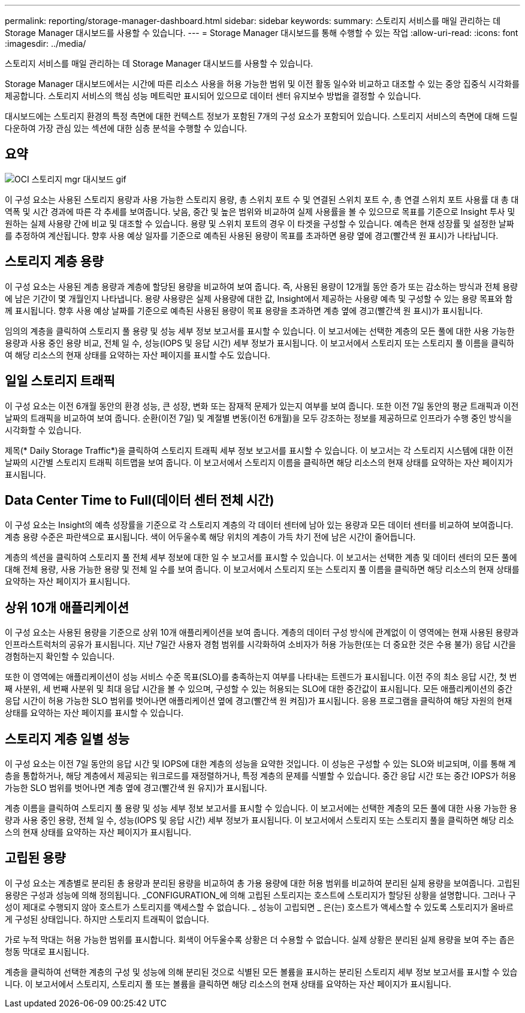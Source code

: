 ---
permalink: reporting/storage-manager-dashboard.html 
sidebar: sidebar 
keywords:  
summary: 스토리지 서비스를 매일 관리하는 데 Storage Manager 대시보드를 사용할 수 있습니다. 
---
= Storage Manager 대시보드를 통해 수행할 수 있는 작업
:allow-uri-read: 
:icons: font
:imagesdir: ../media/


[role="lead"]
스토리지 서비스를 매일 관리하는 데 Storage Manager 대시보드를 사용할 수 있습니다.

Storage Manager 대시보드에서는 시간에 따른 리소스 사용을 허용 가능한 범위 및 이전 활동 일수와 비교하고 대조할 수 있는 중앙 집중식 시각화를 제공합니다. 스토리지 서비스의 핵심 성능 메트릭만 표시되어 있으므로 데이터 센터 유지보수 방법을 결정할 수 있습니다.

대시보드에는 스토리지 환경의 특정 측면에 대한 컨텍스트 정보가 포함된 7개의 구성 요소가 포함되어 있습니다. 스토리지 서비스의 측면에 대해 드릴다운하여 가장 관심 있는 섹션에 대한 심층 분석을 수행할 수 있습니다.



== 요약

image::../media/oci-storage-mgr-dashboard-gif.gif[OCI 스토리지 mgr 대시보드 gif]

이 구성 요소는 사용된 스토리지 용량과 사용 가능한 스토리지 용량, 총 스위치 포트 수 및 연결된 스위치 포트 수, 총 연결 스위치 포트 사용률 대 총 대역폭 및 시간 경과에 따른 각 추세를 보여줍니다. 낮음, 중간 및 높은 범위와 비교하여 실제 사용률을 볼 수 있으므로 목표를 기준으로 Insight 투사 및 원하는 실제 사용량 간에 비교 및 대조할 수 있습니다. 용량 및 스위치 포트의 경우 이 타겟을 구성할 수 있습니다. 예측은 현재 성장률 및 설정한 날짜를 추정하여 계산됩니다. 향후 사용 예상 일자를 기준으로 예측된 사용된 용량이 목표를 초과하면 용량 옆에 경고(빨간색 원 표시)가 나타납니다.



== 스토리지 계층 용량

이 구성 요소는 사용된 계층 용량과 계층에 할당된 용량을 비교하여 보여 줍니다. 즉, 사용된 용량이 12개월 동안 증가 또는 감소하는 방식과 전체 용량에 남은 기간이 몇 개월인지 나타냅니다. 용량 사용량은 실제 사용량에 대한 값, Insight에서 제공하는 사용량 예측 및 구성할 수 있는 용량 목표와 함께 표시됩니다. 향후 사용 예상 날짜를 기준으로 예측된 사용된 용량이 목표 용량을 초과하면 계층 옆에 경고(빨간색 원 표시)가 표시됩니다.

임의의 계층을 클릭하여 스토리지 풀 용량 및 성능 세부 정보 보고서를 표시할 수 있습니다. 이 보고서에는 선택한 계층의 모든 풀에 대한 사용 가능한 용량과 사용 중인 용량 비교, 전체 일 수, 성능(IOPS 및 응답 시간) 세부 정보가 표시됩니다. 이 보고서에서 스토리지 또는 스토리지 풀 이름을 클릭하여 해당 리소스의 현재 상태를 요약하는 자산 페이지를 표시할 수도 있습니다.



== 일일 스토리지 트래픽

이 구성 요소는 이전 6개월 동안의 환경 성능, 큰 성장, 변화 또는 잠재적 문제가 있는지 여부를 보여 줍니다. 또한 이전 7일 동안의 평균 트래픽과 이전 날짜의 트래픽을 비교하여 보여 줍니다. 순환(이전 7일) 및 계절별 변동(이전 6개월)을 모두 강조하는 정보를 제공하므로 인프라가 수행 중인 방식을 시각화할 수 있습니다.

제목(* Daily Storage Traffic*)을 클릭하여 스토리지 트래픽 세부 정보 보고서를 표시할 수 있습니다. 이 보고서는 각 스토리지 시스템에 대한 이전 날짜의 시간별 스토리지 트래픽 히트맵을 보여 줍니다. 이 보고서에서 스토리지 이름을 클릭하면 해당 리소스의 현재 상태를 요약하는 자산 페이지가 표시됩니다.



== Data Center Time to Full(데이터 센터 전체 시간)

이 구성 요소는 Insight의 예측 성장률을 기준으로 각 스토리지 계층의 각 데이터 센터에 남아 있는 용량과 모든 데이터 센터를 비교하여 보여줍니다. 계층 용량 수준은 파란색으로 표시됩니다. 색이 어두울수록 해당 위치의 계층이 가득 차기 전에 남은 시간이 줄어듭니다.

계층의 섹션을 클릭하여 스토리지 풀 전체 세부 정보에 대한 일 수 보고서를 표시할 수 있습니다. 이 보고서는 선택한 계층 및 데이터 센터의 모든 풀에 대해 전체 용량, 사용 가능한 용량 및 전체 일 수를 보여 줍니다. 이 보고서에서 스토리지 또는 스토리지 풀 이름을 클릭하면 해당 리소스의 현재 상태를 요약하는 자산 페이지가 표시됩니다.



== 상위 10개 애플리케이션

이 구성 요소는 사용된 용량을 기준으로 상위 10개 애플리케이션을 보여 줍니다. 계층의 데이터 구성 방식에 관계없이 이 영역에는 현재 사용된 용량과 인프라스트럭처의 공유가 표시됩니다. 지난 7일간 사용자 경험 범위를 시각화하여 소비자가 허용 가능한(또는 더 중요한 것은 수용 불가) 응답 시간을 경험하는지 확인할 수 있습니다.

또한 이 영역에는 애플리케이션이 성능 서비스 수준 목표(SLO)를 충족하는지 여부를 나타내는 트렌드가 표시됩니다. 이전 주의 최소 응답 시간, 첫 번째 사분위, 세 번째 사분위 및 최대 응답 시간을 볼 수 있으며, 구성할 수 있는 허용되는 SLO에 대한 중간값이 표시됩니다. 모든 애플리케이션의 중간 응답 시간이 허용 가능한 SLO 범위를 벗어나면 애플리케이션 옆에 경고(빨간색 원 켜짐)가 표시됩니다. 응용 프로그램을 클릭하여 해당 자원의 현재 상태를 요약하는 자산 페이지를 표시할 수 있습니다.



== 스토리지 계층 일별 성능

이 구성 요소는 이전 7일 동안의 응답 시간 및 IOPS에 대한 계층의 성능을 요약한 것입니다. 이 성능은 구성할 수 있는 SLO와 비교되며, 이를 통해 계층을 통합하거나, 해당 계층에서 제공되는 워크로드를 재정렬하거나, 특정 계층의 문제를 식별할 수 있습니다. 중간 응답 시간 또는 중간 IOPS가 허용 가능한 SLO 범위를 벗어나면 계층 옆에 경고(빨간색 원 유지)가 표시됩니다.

계층 이름을 클릭하여 스토리지 풀 용량 및 성능 세부 정보 보고서를 표시할 수 있습니다. 이 보고서에는 선택한 계층의 모든 풀에 대한 사용 가능한 용량과 사용 중인 용량, 전체 일 수, 성능(IOPS 및 응답 시간) 세부 정보가 표시됩니다. 이 보고서에서 스토리지 또는 스토리지 풀을 클릭하면 해당 리소스의 현재 상태를 요약하는 자산 페이지가 표시됩니다.



== 고립된 용량

이 구성 요소는 계층별로 분리된 총 용량과 분리된 용량을 비교하여 총 가용 용량에 대한 허용 범위를 비교하여 분리된 실제 용량을 보여줍니다. 고립된 용량은 구성과 성능에 의해 정의됩니다. _CONFIGURATION_에 의해 고립된 스토리지는 호스트에 스토리지가 할당된 상황을 설명합니다. 그러나 구성이 제대로 수행되지 않아 호스트가 스토리지를 액세스할 수 없습니다. _ 성능이 고립되면 _ 은(는) 호스트가 액세스할 수 있도록 스토리지가 올바르게 구성된 상태입니다. 하지만 스토리지 트래픽이 없습니다.

가로 누적 막대는 허용 가능한 범위를 표시합니다. 회색이 어두울수록 상황은 더 수용할 수 없습니다. 실제 상황은 분리된 실제 용량을 보여 주는 좁은 청동 막대로 표시됩니다.

계층을 클릭하여 선택한 계층의 구성 및 성능에 의해 분리된 것으로 식별된 모든 볼륨을 표시하는 분리된 스토리지 세부 정보 보고서를 표시할 수 있습니다. 이 보고서에서 스토리지, 스토리지 풀 또는 볼륨을 클릭하면 해당 리소스의 현재 상태를 요약하는 자산 페이지가 표시됩니다.
